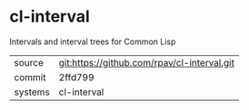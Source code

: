 * cl-interval

Intervals and interval trees for Common Lisp

|---------+-------------------------------------------|
| source  | git:https://github.com/rpav/cl-interval.git   |
| commit  | 2ffd799  |
| systems | cl-interval |
|---------+-------------------------------------------|

